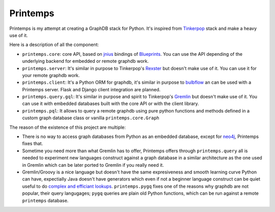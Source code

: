Printemps
=========

Printemps is my attempt at creating a GraphDB stack for Python. It's inspired
from `Tinkerpop <https://github.com/tinkerpop/>`_ stack and make a heavy use
of it.

Here is a description of all the component:

- ``printemps.core``: core API, based on `jnius <https://github.com/kivy/pyjnius/>`_ 
  bindings of `Blueprints <https://github.com/tinkerpop/blueprints>`_. You can 
  use the API depending of the underlying backend for embedded or remote 
  graphdb work.

- ``printemps.server``: It's similar in purpose to Tinkerpop's 
  `Rexster <https://github.com/tinkerpop/rexster/>`_ but doesn't make use of it.
  You can use it for your remote graphdb work.

- ``printemps.client``: It's a Python ORM for graphdb, it's similar in purpose 
  to `bulbflow <http://bulbflow.com/>`_ an can be used with a Printemps server.
  Flask and Django client integration are planned.

- ``printemps.query.gql``: It's similar in purpose and spirit to Tinkerpop's
  `Gremlin <https://github.com/tinkerpop/gremlin/>`_ but doesn't make use of it.
  You can use it with embedded databases built with the core API or with the 
  client library.

- ``printemps.pql``: It allows to query a remote graphdb using pure 
  python functions and methods defined in a custom graph database class or 
  vanilla ``printemps.core.Graph``


The reason of the existence of this project are multiple:

- There is no way to access graph databases from Python as an embedded database,
  except for `neo4j <https://github.com/neo4j/python-embedded/>`_, Printemps
  fixes that.
- Sometime you need more than what Gremlin has to offer, Printemps offers 
  through ``printemps.query`` all is needed to experiment new languages construct 
  against a graph database in a similar architecture as the one used in Gremlin 
  which can be later ported to Gremlin if you really need it.
- Gremlin/Groovy is a nice language but doesn't have the same expresiveness and
  smooth learning curve Python can have, expectially Java doesn't have 
  generators which even if not a beginner language construct can be quiet 
  useful to do 
  `complex and efficiant lookups <http://protractileaigu.blogspot.fr/2012/09/full-text-multi-terms-search-in.html>`_. 
  ``printemps.pygq`` fixes one of the reasons why graphdb are not popular, 
  their query langugages; ``pygq`` queries are plain old Python functions, 
  which can be run against a remote ``printemps`` database.
